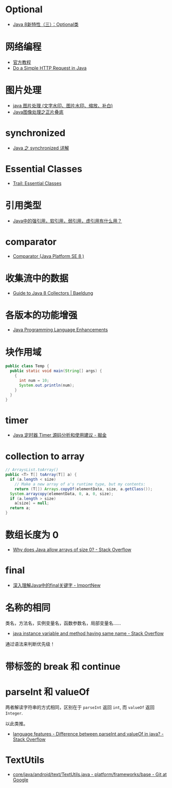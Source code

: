 * Optional
  + [[https://lw900925.github.io/java/java8-optional.html][Java 8新特性（三）：Optional类]]

* 网络编程
  + [[https://docs.oracle.com/javase/tutorial/networking/overview/index.html][官方教程]]
  + [[https://www.baeldung.com/java-http-request][Do a Simple HTTP Request in Java]]

* 图片处理
  + [[https://www.cnblogs.com/XL-Liang/archive/2011/12/14/2287566.html][java 图片处理 (文字水印、图片水印、缩放、补白)]]
  + [[https://segmentfault.com/a/1190000011388060][Java图像处理之正片叠底]]

* synchronized
  + [[https://juejin.im/post/594a24defe88c2006aa01f1c][Java 之 synchronized 详解]]

* Essential Classes
  + [[https://docs.oracle.com/javase/tutorial/essential/index.html][Trail: Essential Classes]]

* 引用类型
  + [[https://www.zhihu.com/question/37401125][Java中的强引用，软引用，弱引用，虚引用有什么用？]]

* comparator
  + [[https://docs.oracle.com/javase/8/docs/api/java/util/Comparator.html][Comparator (Java Platform SE 8 )]]

* 收集流中的数据
  + [[https://www.baeldung.com/java-8-collectors][Guide to Java 8 Collectors | Baeldung]]
* 各版本的功能增强
  + [[https://docs.oracle.com/javase/8/docs/technotes/guides/language/enhancements.html][Java Programming Language Enhancements]]

* 块作用域
  #+BEGIN_SRC java
    public class Temp {
      public static void main(String[] args) {
        {
          int num = 10;
          System.out.println(num);
        }
      }
    }
  #+END_SRC

* timer
  + [[https://juejin.im/post/5a352303f265da43294e1f52][Java 定时器 Timer 源码分析和使用建议 - 掘金]]

* collection to array
  #+BEGIN_SRC java
    // ArraysList.toArray()
    public <T> T[] toArray(T[] a) {
      if (a.length < size)
        // Make a new array of a's runtime type, but my contents:
        return (T[]) Arrays.copyOf(elementData, size, a.getClass());
      System.arraycopy(elementData, 0, a, 0, size);
      if (a.length > size)
        a[size] = null;
      return a;
    }
  #+END_SRC

* 数组长度为 0
  + [[https://stackoverflow.com/questions/4612471/why-does-java-allow-arrays-of-size-0][Why does Java allow arrays of size 0? - Stack Overflow]]

* final
  + [[http://www.importnew.com/7553.html][深入理解Java中的final关键字 - ImportNew]]

* 名称的相同
  类名，方法名，实例变量名，函数参数名，局部变量名......

  + [[https://stackoverflow.com/questions/9960560/java-instance-variable-and-method-having-same-name][java instance variable and method having same name - Stack Overflow]]

  通过语法来判断优先级！

* 带标签的 break 和 continue
  
* parseInt 和 valueOf
  两者解读字符串的方式相同，区别在于 ~parseInt~ 返回 ~int~, 而 ~valueOf~ 返回 ~Integer~.

  以此类推。

  + [[https://stackoverflow.com/questions/508665/difference-between-parseint-and-valueof-in-java][language features - Difference between parseInt and valueOf in java? - Stack Overflow]]

* TextUtils
  + [[https://android.googlesource.com/platform/frameworks/base/+/master/core/java/android/text/TextUtils.java][core/java/android/text/TextUtils.java - platform/frameworks/base - Git at Google]]

